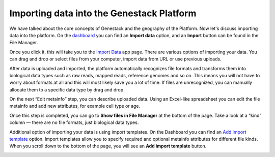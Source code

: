 Importing data into the Genestack Platform
******************************************

.. raw:: html

    <iframe width="640" height="360" src="https://www.youtube.com/embed/eOl1uabctzI" frameborder="0" allowfullscreen="1">&nbsp;</iframe>

We have talked about the core concepts of Genestack and the geography of
the Platform. Now let's discuss importing data into the platform. On the `dashboard`_ you
can find an **Import data** option, and an **Import** button can be found in the File Manager.

|import file manager|

Once you click it, this will take you to the `Import Data`_ app
page. There are various options of importing your data. You can drag and
drop or select files from your computer, import data from URL or use
previous uploads.

|Import_step1|

After data is uploaded and imported, the platform automatically recognizes file
formats and transforms them into biological data types such as raw reads,
mapped reads, reference genomes and so on. This means you will not have to
worry about formats at all and this will most likely save you a lot of
time. If files are unrecognized, you can manually allocate them to a
specific data type by drag and drop.

|Import_step2|

On the next “Edit metainfo” step, you can describe uploaded data. Using an Excel-like spreadsheet you can
edit the file metainfo and add new attributes, for example cell type or
age.

|Import_step3|

Once this step is completed,
you can go to **Show files in File Manager** at the bottom of the page.
Take a look at a “kind” column ― there are no file formats, just
biological data types.

|File in file manager|

Additional option of importing your data is using import templates. On
the Dashboard you can find an `Add import template`_
option. Import templates allow you to specify required and optional
metainfo attributes for different file kinds. When you scroll down to
the bottom of the page, you will see an **Add import template** button.

|import welcome page|

.. |import file manager| image:: images/import-file-manager1.png
.. |Import_step1| image:: images/Import_step1.png
.. |Import_step2| image:: images/Import_step2.png
.. |Import_step3| image:: images/Import_step3.png
.. |File in file manager| image:: images/files_in_FM.png
.. |import welcome page| image:: images/import-welcome-page1.png
.. _dashboard: https://platform.genestack.org/endpoint/application/run/genestack/welcome
.. _Import Data: https://platform.genestack.org/endpoint/application/run/genestack/uploader
.. _Add import template: https://platform.genestack.org/endpoint/application/run/genestack/metainfotemplateeditorapp?action=openInBrowser
